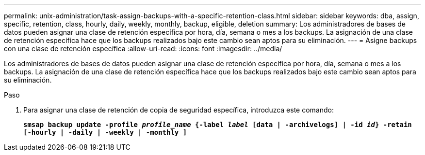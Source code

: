 ---
permalink: unix-administration/task-assign-backups-with-a-specific-retention-class.html 
sidebar: sidebar 
keywords: dba, assign, specific, retention, class, hourly, daily, weekly, monthly, backup, eligible, deletion 
summary: Los administradores de bases de datos pueden asignar una clase de retención específica por hora, día, semana o mes a los backups. La asignación de una clase de retención específica hace que los backups realizados bajo este cambio sean aptos para su eliminación. 
---
= Asigne backups con una clase de retención específica
:allow-uri-read: 
:icons: font
:imagesdir: ../media/


[role="lead"]
Los administradores de bases de datos pueden asignar una clase de retención específica por hora, día, semana o mes a los backups. La asignación de una clase de retención específica hace que los backups realizados bajo este cambio sean aptos para su eliminación.

.Paso
. Para asignar una clase de retención de copia de seguridad específica, introduzca este comando:
+
`*smsap backup update -profile _profile_name_ {-label _label_ [data | -archivelogs] | -id _id_} -retain [-hourly | -daily | -weekly | -monthly ]*`


